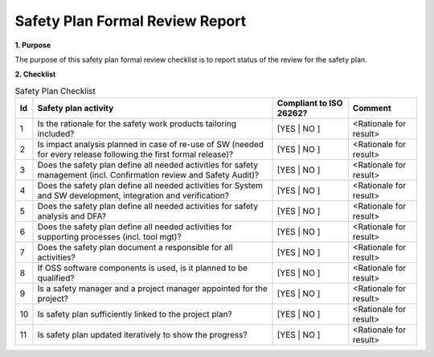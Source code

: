 ..
   # *******************************************************************************
   # Copyright (c) 2025 Contributors to the Eclipse Foundation
   #
   # See the NOTICE file(s) distributed with this work for additional
   # information regarding copyright ownership.
   #
   # This program and the accompanying materials are made available under the
   # terms of the Apache License Version 2.0 which is available at
   # https://www.apache.org/licenses/LICENSE-2.0
   #
   # SPDX-License-Identifier: Apache-2.0
   # *******************************************************************************

Safety Plan Formal Review Report
================================

.. document:: Persistency Safety Plan Formal Review
   :id: doc__persistency_safety_plan_fdr
   :status: valid
   :safety: ASIL_B
   :realizes: wp__fdr_reports
   :tags: persistency

**1. Purpose**

The purpose of this safety plan formal review checklist is to report status of the review for the safety plan.

**2. Checklist**

.. list-table:: Safety Plan Checklist
        :header-rows: 1

        * - Id
          - Safety plan activity
          - Compliant to ISO 26262?
          - Comment

        * - 1
          - Is the rationale for the safety work products tailoring included?
          - [YES | NO ]
          - <Rationale for result>

        * - 2
          - Is impact analysis planned in case of re-use of SW (needed for every release following the first formal release)?
          - [YES | NO ]
          - <Rationale for result>

        * - 3
          - Does the safety plan define all needed activities for safety management (incl. Confirmation review and Safety Audit)?
          - [YES | NO ]
          - <Rationale for result>

        * - 4
          - Does the safety plan define all needed activities for System and SW development, integration and verification?
          - [YES | NO ]
          - <Rationale for result>

        * - 5
          - Does the safety plan define all needed activities for safety analysis and DFA?
          - [YES | NO ]
          - <Rationale for result>

        * - 6
          - Does the safety plan define all needed activities for supporting processes (incl. tool mgt)?
          - [YES | NO ]
          - <Rationale for result>

        * - 7
          - Does the safety plan document a responsible for all activities?
          - [YES | NO ]
          - <Rationale for result>

        * - 8
          - If OSS software components is used, is it planned to be qualified?
          - [YES | NO ]
          - <Rationale for result>

        * - 9
          - Is a safety manager and a project manager appointed for the project?
          - [YES | NO ]
          - <Rationale for result>

        * - 10
          - Is safety plan sufficiently linked to the project plan?
          - [YES | NO ]
          - <Rationale for result>

        * - 11
          - Is safety plan updated iteratively to show the progress?
          - [YES | NO ]
          - <Rationale for result>
